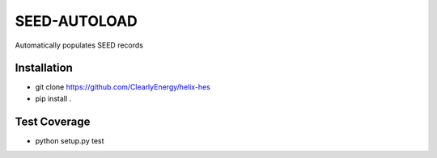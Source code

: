 SEED-AUTOLOAD
=============

Automatically populates SEED records

Installation
------------

- git clone https://github.com/ClearlyEnergy/helix-hes
- pip install .

Test Coverage
-------------

- python setup.py test
